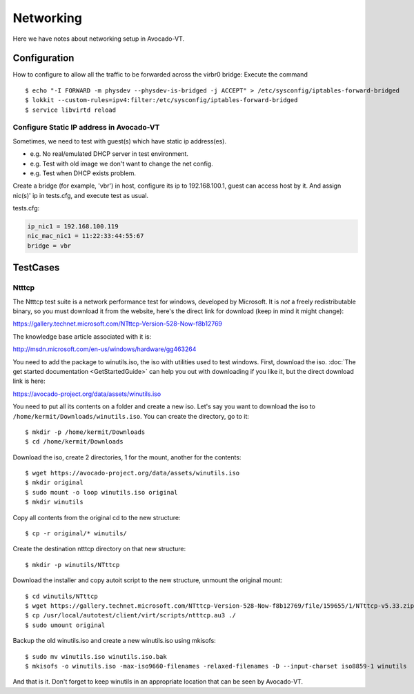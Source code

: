 ==========
Networking
==========

Here we have notes about networking setup in Avocado-VT.

Configuration
=============

How to configure to allow all the traffic to be forwarded across the virbr0
bridge: Execute the command

::

   $ echo "-I FORWARD -m physdev --physdev-is-bridged -j ACCEPT" > /etc/sysconfig/iptables-forward-bridged
   $ lokkit --custom-rules=ipv4:filter:/etc/sysconfig/iptables-forward-bridged
   $ service libvirtd reload


Configure Static IP address in Avocado-VT
-----------------------------------------

Sometimes, we need to test with guest(s) which have static ip address(es).

- e.g. No real/emulated DHCP server in test environment.
- e.g. Test with old image we don't want to change the net config.
- e.g. Test when DHCP exists problem.

Create a bridge (for example, 'vbr') in host, configure its ip to 192.168.100.1, guest
can access host by it. And assign nic(s)' ip in tests.cfg, and execute test as usual.

tests.cfg:

.. code-block:: cfg

     ip_nic1 = 192.168.100.119
     nic_mac_nic1 = 11:22:33:44:55:67
     bridge = vbr

TestCases
=========

Ntttcp
------

The Ntttcp test suite is a network performance test for windows, developed by
Microsoft. It is *not* a freely redistributable binary, so you must download
it from the website, here's the direct link for download (keep in mind it might
change):

https://gallery.technet.microsoft.com/NTttcp-Version-528-Now-f8b12769

The knowledge base article associated with it is:

http://msdn.microsoft.com/en-us/windows/hardware/gg463264

You need to add the package to winutils.iso, the iso with utilities used to
test windows. First, download the iso. :doc:`The get started documentation <GetStartedGuide>`
can help you out with downloading if you like it, but the direct download
link is here:

https://avocado-project.org/data/assets/winutils.iso

You need to put all its contents on a folder and create a new iso. Let's say you
want to download the iso to ``/home/kermit/Downloads/winutils.iso``.
You can create the directory, go to it:

::

    $ mkdir -p /home/kermit/Downloads
    $ cd /home/kermit/Downloads

Download the iso, create 2 directories, 1 for the mount, another for the
contents:

::

    $ wget https://avocado-project.org/data/assets/winutils.iso
    $ mkdir original
    $ sudo mount -o loop winutils.iso original
    $ mkdir winutils

Copy all contents from the original cd to the new structure:

::

    $ cp -r original/* winutils/

Create the destination ntttcp directory on that new structure:

::

    $ mkdir -p winutils/NTttcp

Download the installer and copy autoit script to the new structure, unmount the original mount:

::

    $ cd winutils/NTttcp
    $ wget https://gallery.technet.microsoft.com/NTttcp-Version-528-Now-f8b12769/file/159655/1/NTttcp-v5.33.zip -O "winutils/NTttcp/NTttcp-v5.33.zip"
    $ cp /usr/local/autotest/client/virt/scripts/ntttcp.au3 ./
    $ sudo umount original

Backup the old winutils.iso and create a new winutils.iso using mkisofs:

::

    $ sudo mv winutils.iso winutils.iso.bak
    $ mkisofs -o winutils.iso -max-iso9660-filenames -relaxed-filenames -D --input-charset iso8859-1 winutils

And that is it. Don't forget to keep winutils in an appropriate location that
can be seen by Avocado-VT.
